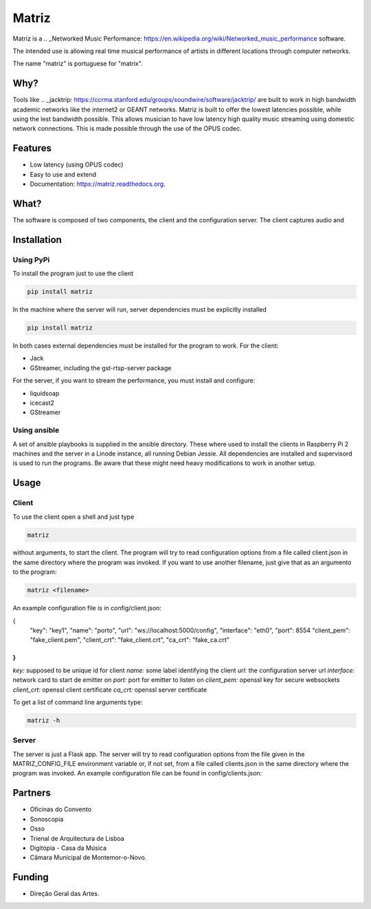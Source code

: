 ======
Matriz
======

.. image:: https://badge.fury.io/py/matriz.png
    :target: http://badge.fury.io/py/matriz

.. image:: https://travis-ci.org/stressfm/matriz.png?branch=master
        :target: https://travis-ci.org/stressfm/matriz

.. image:: https://badge.fury.io/py/matriz.svg
        :target: https://badge.fury.io/py/matriz


Matriz is a 
.. _Networked Music Performance: https://en.wikipedia.org/wiki/Networked_music_performance 
software.  

The intended use is allowing real time musical performance of artists in different locations through computer networks.

The name "matriz" is portuguese for "matrix".


Why?
----

Tools like 
.. _jacktrip: https://ccrma.stanford.edu/groups/soundwire/software/jacktrip/
are built to work in high bandwidth academic networks like the internet2 or GEANT networks. 
Matriz is built to offer the lowest latencies possible, while using the lest bandwidth possible. 
This allows musician to have low latency high quality music streaming using domestic network connections.
This is made possible through the use of the OPUS codec.
  

Features
--------

* Low latency (using OPUS codec)
* Easy to use and extend 
* Documentation: https://matriz.readthedocs.org.


What?
-----

The software is composed of two components, the client and the configuration server.
The client captures audio and 

Installation
------------

Using PyPi
..........
To install the program just to use the client

.. code-block:: bash

  pip install matriz

In the machine where the server will run, server dependencies must be explicitly installed

.. code-block:: bash

  pip install matriz

In both cases external dependencies must be installed for the program to work. For the client:

* Jack
* GStreamer, including the gst-rtsp-server package

For the server, if you want to stream the performance, you must install and configure:

* liquidsoap
* icecast2
* GStreamer

Using ansible
.............
A set of ansible playbooks is supplied in the ansible directory. These where used to install the clients in Raspberry Pi 2 machines
and the server in a Linode instance, all running Debian Jessie. All dependencies are installed and supervisord 
is used to run the programs. Be aware that these might need heavy modifications to work in another setup. 


Usage
-----

Client
......

To use the client open a shell and just type

.. code-block:: bash

  matriz

without arguments, to start the client. The program will try to read configuration options from a file 
called client.json in the same directory where the program was invoked.
If you want to use another filename, just give that as an argumento to the program:

.. code-block:: bash

  matriz <filename>

An example configuration file is in config/client.json:

.. code-block:: json
{
    "key": "key1",
    "name": "porto",
    "url": "ws://localhost:5000/config",
    "interface": "eth0",
    "port": 8554
    "client_pem": "fake_client.pem",
    "client_crt": "fake_client.crt",
    "ca_crt": "fake_ca.crt"
}
```

`key:` supposed to be unique id for client  
`name:` some label  identifying the client  
`url:` the configuration server url  
`interface:` network card to start de emitter on  
`port:` port for emitter to listen on  
`client_pem:` openssl key for secure websockets  
`client_crt:` openssl client certificate  
`ca_crt:` openssl server certificate  

To get a list of command line arguments type:

.. code-block:: bash

  matriz -h

Server
......
The server is just a Flask app. The server will try to read configuration options from the file given in the
MATRIZ_CONFIG_FILE environment variable or, if not set, from a file called clients.json in the same directory 
where the program was invoked. An example configuration file can be found in config/clients.json:

.. code-block:: json
	{
	  "client_keys": [
		{"name": "porto", "key": "key1"},
		{"name": "montemor", "key": "key2"},
		{"name": "lisboa", "key": "key3"},
		{"name": "marte", "key": "key666"}
	  ],
	  "monitor_key": {"name": "monitor", "key": "monitorkey"}
	}


Partners
--------
* Oficinas do Convento
* Sonoscopia
* Osso
* Trienal de Arquitectura de Lisboa
* Digitópia - Casa da Música
* Câmara Municipal de Montemor-o-Novo. 

Funding
-------
* Direção Geral das Artes.
